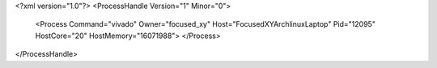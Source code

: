 <?xml version="1.0"?>
<ProcessHandle Version="1" Minor="0">
    <Process Command="vivado" Owner="focused_xy" Host="FocusedXYArchlinuxLaptop" Pid="12095" HostCore="20" HostMemory="16071988">
    </Process>
</ProcessHandle>
